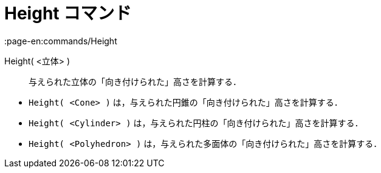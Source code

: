 = Height コマンド
:page-en:commands/Height
ifdef::env-github[:imagesdir: /ja/modules/ROOT/assets/images]

Height( <立体> )::
  与えられた立体の「向き付けられた」高さを計算する．

[EXAMPLE]
====

* `++Height( <Cone> )++` は，与えられた円錐の「向き付けられた」高さを計算する．
* `++Height( <Cylinder> )++` は，与えられた円柱の「向き付けられた」高さを計算する．
* `++Height( <Polyhedron> )++` は，与えられた多面体の「向き付けられた」高さを計算する．

====
